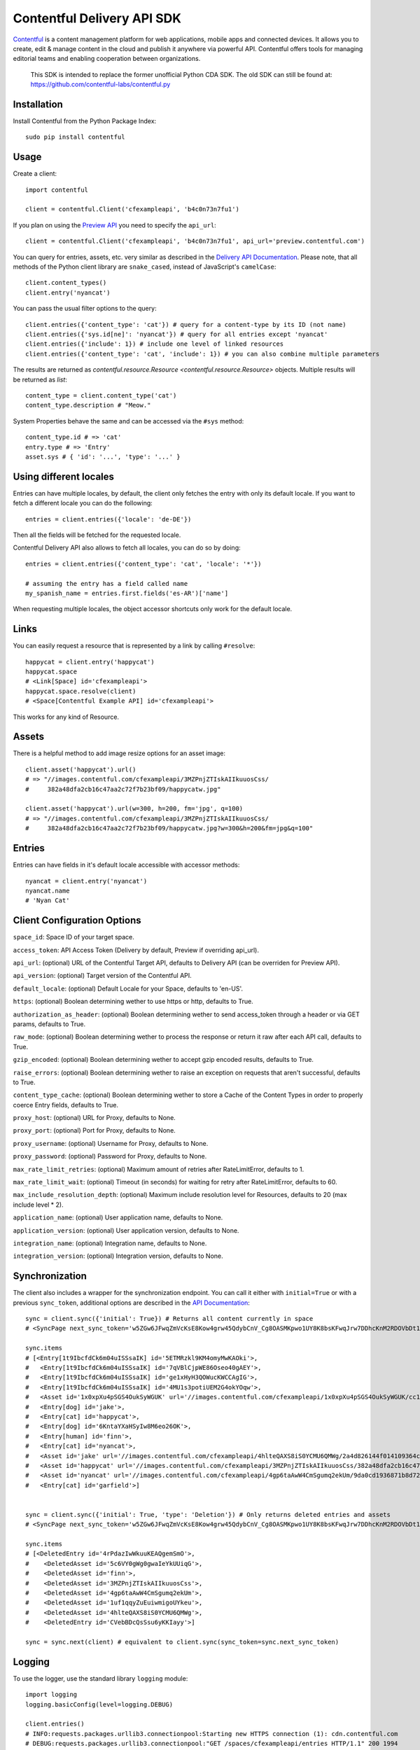 .. Contentful documentation master file, created by
   sphinx-quickstart on Wed Nov 30 12:51:32 2016.
   You can adapt this file completely to your liking, but it should at least
   contain the root `toctree` directive.

Contentful Delivery API SDK
===========================

.. image:: https://travis-ci.org/contentful/contentful.py.svg?branch=master
    :target: https://travis-ci.org/contentful/contentful.py

`Contentful <https://www.contentful.com>`_ is a content management platform for web applications, mobile apps and connected devices.
It allows you to create, edit & manage content in the cloud and publish it anywhere via powerful API.
Contentful offers tools for managing editorial teams and enabling cooperation between organizations.

    This SDK is intended to replace the former unofficial Python CDA SDK. The old SDK can still be found at: https://github.com/contentful-labs/contentful.py

Installation
------------

Install Contentful from the Python Package Index::

    sudo pip install contentful

Usage
-----

Create a client::

    import contentful

    client = contentful.Client('cfexampleapi', 'b4c0n73n7fu1')

If you plan on using the `Preview API <https://www.contentful.com/developers/docs/references/content-preview-api/>`_ you need to specify the ``api_url``::

    client = contentful.Client('cfexampleapi', 'b4c0n73n7fu1', api_url='preview.contentful.com')

You can query for entries, assets, etc. very similar as described in the `Delivery API Documentation <https://www.contentful.com/developers/docs/references/content-delivery-api/>`_.
Please note, that all methods of the Python client library are ``snake_cased``, instead of JavaScript's ``camelCase``::

    client.content_types()
    client.entry('nyancat')

You can pass the usual filter options to the query::

    client.entries({'content_type': 'cat'}) # query for a content-type by its ID (not name)
    client.entries({'sys.id[ne]': 'nyancat'}) # query for all entries except 'nyancat'
    client.entries({'include': 1}) # include one level of linked resources
    client.entries({'content_type': 'cat', 'include': 1}) # you can also combine multiple parameters

The results are returned as `contentful.resource.Resource <contentful.resource.Resource>` objects. Multiple results will be returned as `list`::

    content_type = client.content_type('cat')
    content_type.description # "Meow."


System Properties behave the same and can be accessed via the ``#sys`` method::

    content_type.id # => 'cat'
    entry.type # => 'Entry'
    asset.sys # { 'id': '...', 'type': '...' }

Using different locales
-----------------------

Entries can have multiple locales, by default, the client only fetches the entry with only its default locale.
If you want to fetch a different locale you can do the following::

    entries = client.entries({'locale': 'de-DE'})

Then all the fields will be fetched for the requested locale.

Contentful Delivery API also allows to fetch all locales, you can do so by doing::

    entries = client.entries({'content_type': 'cat', 'locale': '*'})

    # assuming the entry has a field called name
    my_spanish_name = entries.first.fields('es-AR')['name']

When requesting multiple locales, the object accessor shortcuts only work for the default locale.

Links
-----

You can easily request a resource that is represented by a link by calling ``#resolve``::

    happycat = client.entry('happycat')
    happycat.space
    # <Link[Space] id='cfexampleapi'>
    happycat.space.resolve(client)
    # <Space[Contentful Example API] id='cfexampleapi'>

This works for any kind of Resource.

Assets
------

There is a helpful method to add image resize options for an asset image::

    client.asset('happycat').url()
    # => "//images.contentful.com/cfexampleapi/3MZPnjZTIskAIIkuuosCss/
    #     382a48dfa2cb16c47aa2c72f7b23bf09/happycatw.jpg"

    client.asset('happycat').url(w=300, h=200, fm='jpg', q=100)
    # => "//images.contentful.com/cfexampleapi/3MZPnjZTIskAIIkuuosCss/
    #     382a48dfa2cb16c47aa2c72f7b23bf09/happycatw.jpg?w=300&h=200&fm=jpg&q=100"

Entries
-------

Entries can have fields in it's default locale accessible with accessor methods::

    nyancat = client.entry('nyancat')
    nyancat.name
    # 'Nyan Cat'

Client Configuration Options
----------------------------

``space_id``: Space ID of your target space.

``access_token``: API Access Token (Delivery by default, Preview if overriding api_url).

``api_url``: (optional) URL of the Contentful Target API, defaults to Delivery API (can be overriden for Preview API).

``api_version``: (optional) Target version of the Contentful API.

``default_locale``: (optional) Default Locale for your Space, defaults to 'en-US'.

``https``: (optional) Boolean determining wether to use https or http, defaults to True.

``authorization_as_header``: (optional) Boolean determining wether to send access_token through a header or via GET params, defaults to True.

``raw_mode``: (optional) Boolean determining wether to process the response or return it raw after each API call, defaults to True.

``gzip_encoded``: (optional) Boolean determining wether to accept gzip encoded results, defaults to True.

``raise_errors``: (optional) Boolean determining wether to raise an exception on requests that aren't successful, defaults to True.

``content_type_cache``: (optional) Boolean determining wether to store a Cache of the Content Types in order to properly coerce Entry fields, defaults to True.

``proxy_host``: (optional) URL for Proxy, defaults to None.

``proxy_port``: (optional) Port for Proxy, defaults to None.

``proxy_username``: (optional) Username for Proxy, defaults to None.

``proxy_password``: (optional) Password for Proxy, defaults to None.

``max_rate_limit_retries``: (optional) Maximum amount of retries after RateLimitError, defaults to 1.

``max_rate_limit_wait``: (optional) Timeout (in seconds) for waiting for retry after RateLimitError, defaults to 60.

``max_include_resolution_depth``: (optional) Maximum include resolution level for Resources, defaults to 20 (max include level * 2).

``application_name``: (optional) User application name, defaults to None.

``application_version``: (optional) User application version, defaults to None.

``integration_name``: (optional) Integration name, defaults to None.

``integration_version``: (optional) Integration version, defaults to None.

Synchronization
---------------

The client also includes a wrapper for the synchronization endpoint.
You can call it either with ``initial=True`` or with a previous ``sync_token``,
additional options are described in the `API Documentation <https://www.contentful.com/developers/docs/references/content-delivery-api/#/reference/synchronization>`_::

    sync = client.sync({'initial': True}) # Returns all content currently in space
    # <SyncPage next_sync_token='w5ZGw6JFwqZmVcKsE8Kow4grw45QdybCnV_Cg8OASMKpwo1UY8K8bsKFwqJrw7DDhcKnM2RDOVbDt1E-wo7CnDjChMKKGsK1wrzCrBzCqMOpZAwOOcOvCcOAwqHDv0XCiMKaOcOxZA8BJUzDr8K-wo1lNx7DnHE'>

    sync.items
    # [<Entry[1t9IbcfdCk6m04uISSsaIK] id='5ETMRzkl9KM4omyMwKAOki'>,
    #   <Entry[1t9IbcfdCk6m04uISSsaIK] id='7qVBlCjpWE86Oseo40gAEY'>,
    #   <Entry[1t9IbcfdCk6m04uISSsaIK] id='ge1xHyH3QOWucKWCCAgIG'>,
    #   <Entry[1t9IbcfdCk6m04uISSsaIK] id='4MU1s3potiUEM2G4okYOqw'>,
    #   <Asset id='1x0xpXu4pSGS4OukSyWGUK' url='//images.contentful.com/cfexampleapi/1x0xpXu4pSGS4OukSyWGUK/cc1239c6385428ef26f4180190532818/doge.jpg'>,
    #   <Entry[dog] id='jake'>,
    #   <Entry[cat] id='happycat'>,
    #   <Entry[dog] id='6KntaYXaHSyIw8M6eo26OK'>,
    #   <Entry[human] id='finn'>,
    #   <Entry[cat] id='nyancat'>,
    #   <Asset id='jake' url='//images.contentful.com/cfexampleapi/4hlteQAXS8iS0YCMU6QMWg/2a4d826144f014109364ccf5c891d2dd/jake.png'>,
    #   <Asset id='happycat' url='//images.contentful.com/cfexampleapi/3MZPnjZTIskAIIkuuosCss/382a48dfa2cb16c47aa2c72f7b23bf09/happycatw.jpg'>,
    #   <Asset id='nyancat' url='//images.contentful.com/cfexampleapi/4gp6taAwW4CmSgumq2ekUm/9da0cd1936871b8d72343e895a00d611/Nyan_cat_250px_frame.png'>,
    #   <Entry[cat] id='garfield'>]


    sync = client.sync({'initial': True, 'type': 'Deletion'}) # Only returns deleted entries and assets
    # <SyncPage next_sync_token='w5ZGw6JFwqZmVcKsE8Kow4grw45QdybCnV_Cg8OASMKpwo1UY8K8bsKFwqJrw7DDhcKnM2RDOVbDt1E-wo7CnDjChMKKGsK1w5zCrA3CnU7CgEvDtsK6w7B2wrRZwrwPIgDCjVo8PMOoUcK2wqTCl8O1wpY8wpjCkGM'>

    sync.items
    # [<DeletedEntry id='4rPdazIwWkuuKEAQgemSmO'>,
    #    <DeletedAsset id='5c6VY0gWg0gwaIeYkUUiqG'>,
    #    <DeletedAsset id='finn'>,
    #    <DeletedAsset id='3MZPnjZTIskAIIkuuosCss'>,
    #    <DeletedAsset id='4gp6taAwW4CmSgumq2ekUm'>,
    #    <DeletedAsset id='1uf1qqyZuEuiwmigoUYkeu'>,
    #    <DeletedAsset id='4hlteQAXS8iS0YCMU6QMWg'>,
    #    <DeletedEntry id='CVebBDcQsSsu6yKKIayy'>]

    sync = sync.next(client) # equivalent to client.sync(sync_token=sync.next_sync_token)

Logging
-------

To use the logger, use the standard library ``logging`` module::

    import logging
    logging.basicConfig(level=logging.DEBUG)

    client.entries()
    # INFO:requests.packages.urllib3.connectionpool:Starting new HTTPS connection (1): cdn.contentful.com
    # DEBUG:requests.packages.urllib3.connectionpool:"GET /spaces/cfexampleapi/entries HTTP/1.1" 200 1994

License
-------

Copyright (c) 2016 Contentful GmbH. See `LICENSE <./LICENSE>`_ for further details.

Contributing
------------

Feel free to improve this tool by submitting a Pull Request.
